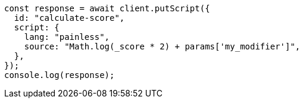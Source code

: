 // This file is autogenerated, DO NOT EDIT
// Use `node scripts/generate-docs-examples.js` to generate the docs examples

[source, js]
----
const response = await client.putScript({
  id: "calculate-score",
  script: {
    lang: "painless",
    source: "Math.log(_score * 2) + params['my_modifier']",
  },
});
console.log(response);
----
